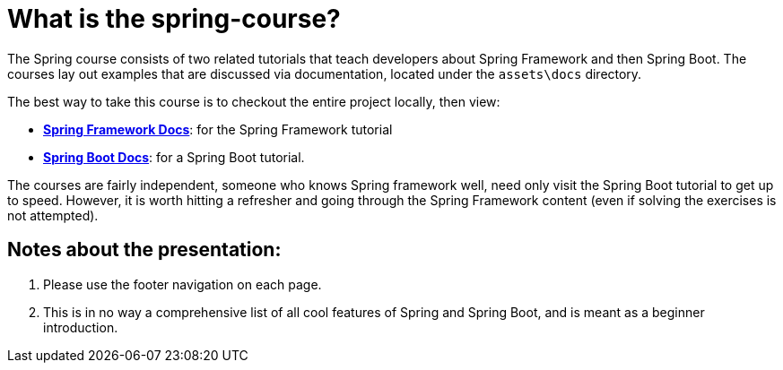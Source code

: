 ////
  Copyright 2021 The Bank of New York Mellon.

  Licensed under the Apache License, Version 2.0 (the "License");
  you may not use this file except in compliance with the License.
  You may obtain a copy of the License at

    http://www.apache.org/licenses/LICENSE-2.0

  Unless required by applicable law or agreed to in writing, software
  distributed under the License is distributed on an "AS IS" BASIS,
  WITHOUT WARRANTIES OR CONDITIONS OF ANY KIND, either express or implied.
  See the License for the specific language governing permissions and
  limitations under the License.
////
= What is the spring-course?

The Spring course consists of two related tutorials that teach developers about Spring Framework and then Spring Boot. The courses lay out examples that are discussed via documentation, located under the `assets\docs` directory.

The best way to take this course is to checkout the entire project locally, then view:

* link:spring-framework/README.adoc[*Spring Framework Docs*]: for the Spring Framework tutorial
* link:spring-boot/README.adoc[*Spring Boot Docs*]: for a Spring Boot tutorial.

The courses are fairly independent, someone who knows Spring framework well, need only visit the Spring Boot tutorial to get up to speed. However, it is worth hitting a refresher and going through the Spring Framework content (even if solving the exercises is not attempted).

== Notes about the presentation:

. Please use the footer navigation on each page.
. This is in no way a comprehensive list of all cool features of Spring and Spring Boot, and is meant as a beginner introduction.
